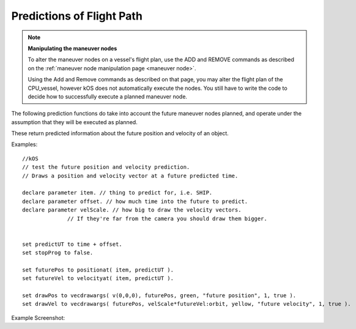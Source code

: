 Predictions of Flight Path
==========================

.. contents::
    :local:
    :depth: 1

.. note::

    **Manipulating the maneuver nodes**

    To alter the maneuver nodes on a vessel's flight plan, use the ADD and REMOVE commands as described on the :ref:`maneuver node manipulation page <maneuver node>`.

    Using the Add and Remove commands as described on that page, you may alter the flight plan of the CPU\_vessel, however kOS does not automatically execute the nodes. You still have to write the code to decide how to successfully execute a planned maneuver node.

The following prediction functions do take into account the future maneuver nodes planned, and operate under the assumption that they will be executed as planned.

These return predicted information about the future position and velocity of an object.

.. function:: POSITIONAT(orbitable,time)

    :param orbitable: A :struct:`Vessel`, :struct:`Body` or other :struct:`Orbitable` object
    :type orbitable:  :struct:`Orbitable`
    :param time:    Time of prediction
    :type time:     :struct:`TimeSpan`
    :return:        A position :struct:`Vector` expressed as the coordinates in the :ref:`ship-center-raw-rotation <ship-raw>` frame

    Returns a prediction of where the :struct:`Orbitable` will be at some :ref:`universal Timestamp <timestamp>`. If the :struct:`Orbitable` is a :struct:`Vessel`, and the :struct:`Vessel` has planned :ref:`maneuver nodes <maneuver node>`, the prediction assumes they will be executed exactly as planned.

.. function:: VELOCITYAT(orbitable,time)

    :param orbitable: A :struct:`Vessel`, :struct:`Body` or other :struct:`Orbitable` object
    :type orbitable:  :struct:`Orbitable`
    :param time:    Time of prediction
    :type time:     :struct:`TimeSpan`
    :return: An :ref:`ObitalVelocity <orbitablevelocity>` structure.

    Returns a prediction of what the :ref:`Orbitable's <orbitable>` velocity will be at some :ref:`universal Timestamp <timestamp>`. If the :struct:`Orbitable` is a :struct:`Vessel`, and the :struct:`Vessel` has planned :struct:`maneuver nodes <Node>`, the prediction assumes they will be executed exactly as planned.

.. function:: ORBITAT(orbitable,time)

    :param orbitable: A :Ref:`Vessel <vessel>`, :struct:`Body` or other :struct:`Orbitable` object
    :type orbitable:  :struct:`Orbitable`
    :param time:    Time of prediction
    :type time:     :struct:`TimeSpan`
    :return: An :struct:`Orbit` structure.

    Returns the :ref:`Orbit patch <orbit>` where the :struct:`Orbitable` object is predicted to be at some :ref:`universal Timestamp <timestamp>`. If the :struct:`Orbitable` is a :struct:`Vessel`, and the :struct:`Vessel` has planned :ref:`maneuver nodes <maneuver node>`, the prediction assumes they will be executed exactly as planned.

Examples::

    //kOS
    // test the future position and velocity prediction.
    // Draws a position and velocity vector at a future predicted time.

    declare parameter item. // thing to predict for, i.e. SHIP.
    declare parameter offset. // how much time into the future to predict.
    declare parameter velScale. // how big to draw the velocity vectors.
                  // If they're far from the camera you should draw them bigger.


    set predictUT to time + offset.
    set stopProg to false.

    set futurePos to positionat( item, predictUT ).
    set futureVel to velocityat( item, predictUT ).

    set drawPos to vecdrawargs( v(0,0,0), futurePos, green, "future position", 1, true ).
    set drawVel to vecdrawargs( futurePos, velScale*futureVel:orbit, yellow, "future velocity", 1, true ).

Example Screenshot:

.. figure: /_images/commands/maneuver_nodes.png
    :width: 80 %
